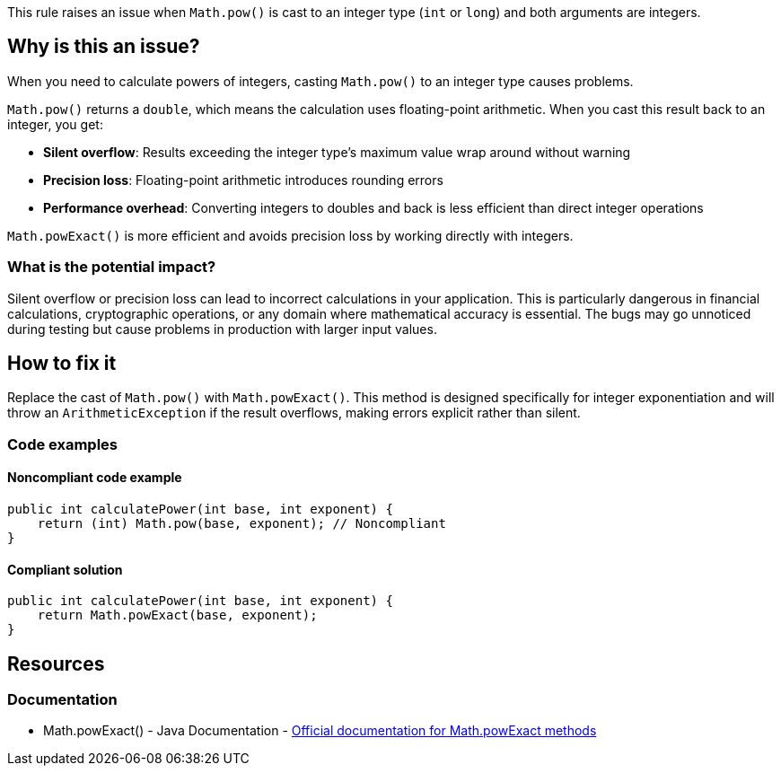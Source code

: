 This rule raises an issue when `Math.pow()` is cast to an integer type (`int` or `long`) and both arguments are integers.

== Why is this an issue?

When you need to calculate powers of integers, casting `Math.pow()` to an integer type causes problems.

`Math.pow()` returns a `double`, which means the calculation uses floating-point arithmetic. When you cast this result back to an integer, you get:

* **Silent overflow**: Results exceeding the integer type's maximum value wrap around without warning
* **Precision loss**: Floating-point arithmetic introduces rounding errors
* **Performance overhead**: Converting integers to doubles and back is less efficient than direct integer operations

`Math.powExact()` is more efficient and avoids precision loss by working directly with integers.

=== What is the potential impact?

Silent overflow or precision loss can lead to incorrect calculations in your application. This is particularly dangerous in financial calculations, cryptographic operations, or any domain where mathematical accuracy is essential. The bugs may go unnoticed during testing but cause problems in production with larger input values.

== How to fix it

Replace the cast of `Math.pow()` with `Math.powExact()`. This method is designed specifically for integer exponentiation and will throw an `ArithmeticException` if the result overflows, making errors explicit rather than silent.

=== Code examples

==== Noncompliant code example

[source,java,diff-id=1,diff-type=noncompliant]
----
public int calculatePower(int base, int exponent) {
    return (int) Math.pow(base, exponent); // Noncompliant
}
----

==== Compliant solution

[source,java,diff-id=1,diff-type=compliant]
----
public int calculatePower(int base, int exponent) {
    return Math.powExact(base, exponent);
}
----

== Resources

=== Documentation

 * Math.powExact() - Java Documentation - https://docs.oracle.com/en/java/javase/25/docs/api/java.base/java/lang/Math.html#powExact(int,int)[Official documentation for Math.powExact methods]
